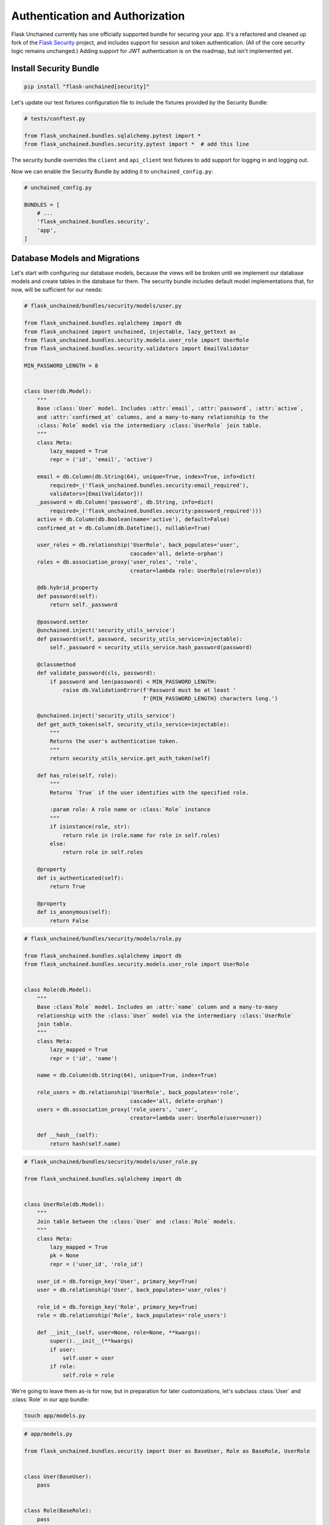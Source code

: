 Authentication and Authorization
--------------------------------

Flask Unchained currently has one officially supported bundle for securing your app. It's a refactored and cleaned up fork of the `Flask Security <https://pythonhosted.org/Flask-Security/>`_ project, and includes support for session and token authentication. (All of the core security logic remains unchanged.) Adding support for JWT authentication is on the roadmap, but isn't implemented yet.

Install Security Bundle
^^^^^^^^^^^^^^^^^^^^^^^

.. code:: bash

   pip install "flask-unchained[security]"

Let's update our test fixtures configuration file to include the fixtures provided by the Security Bundle:

.. code:: python

   # tests/conftest.py

   from flask_unchained.bundles.sqlalchemy.pytest import *
   from flask_unchained.bundles.security.pytest import *  # add this line

The security bundle overrides the ``client`` and ``api_client`` test fixtures to add support for logging in and logging out.

Now we can enable the Security Bundle by adding it to ``unchained_config.py``:

.. code:: python

   # unchained_config.py

   BUNDLES = [
       # ...
       'flask_unchained.bundles.security',
       'app',
   ]

Database Models and Migrations
^^^^^^^^^^^^^^^^^^^^^^^^^^^^^^

Let's start with configuring our database models, because the views will be broken until we implement our database models and create tables in the database for them. The security bundle includes default model implementations that, for now, will be sufficient for our needs:

.. code:: python

   # flask_unchained/bundles/security/models/user.py

   from flask_unchained.bundles.sqlalchemy import db
   from flask_unchained import unchained, injectable, lazy_gettext as _
   from flask_unchained.bundles.security.models.user_role import UserRole
   from flask_unchained.bundles.security.validators import EmailValidator

   MIN_PASSWORD_LENGTH = 8


   class User(db.Model):
       """
       Base :class:`User` model. Includes :attr:`email`, :attr:`password`, :attr:`active`,
       and :attr:`confirmed_at` columns, and a many-to-many relationship to the
       :class:`Role` model via the intermediary :class:`UserRole` join table.
       """
       class Meta:
           lazy_mapped = True
           repr = ('id', 'email', 'active')

       email = db.Column(db.String(64), unique=True, index=True, info=dict(
           required=_('flask_unchained.bundles.security:email_required'),
           validators=[EmailValidator]))
       _password = db.Column('password', db.String, info=dict(
           required=_('flask_unchained.bundles.security:password_required')))
       active = db.Column(db.Boolean(name='active'), default=False)
       confirmed_at = db.Column(db.DateTime(), nullable=True)

       user_roles = db.relationship('UserRole', back_populates='user',
                                    cascade='all, delete-orphan')
       roles = db.association_proxy('user_roles', 'role',
                                    creator=lambda role: UserRole(role=role))

       @db.hybrid_property
       def password(self):
           return self._password

       @password.setter
       @unchained.inject('security_utils_service')
       def password(self, password, security_utils_service=injectable):
           self._password = security_utils_service.hash_password(password)

       @classmethod
       def validate_password(cls, password):
           if password and len(password) < MIN_PASSWORD_LENGTH:
               raise db.ValidationError(f'Password must be at least '
                                        f'{MIN_PASSWORD_LENGTH} characters long.')

       @unchained.inject('security_utils_service')
       def get_auth_token(self, security_utils_service=injectable):
           """
           Returns the user's authentication token.
           """
           return security_utils_service.get_auth_token(self)

       def has_role(self, role):
           """
           Returns `True` if the user identifies with the specified role.

           :param role: A role name or :class:`Role` instance
           """
           if isinstance(role, str):
               return role in (role.name for role in self.roles)
           else:
               return role in self.roles

       @property
       def is_authenticated(self):
           return True

       @property
       def is_anonymous(self):
           return False

.. code:: python

   # flask_unchained/bundles/security/models/role.py

   from flask_unchained.bundles.sqlalchemy import db
   from flask_unchained.bundles.security.models.user_role import UserRole


   class Role(db.Model):
       """
       Base :class`Role` model. Includes an :attr:`name` column and a many-to-many
       relationship with the :class:`User` model via the intermediary :class:`UserRole`
       join table.
       """
       class Meta:
           lazy_mapped = True
           repr = ('id', 'name')

       name = db.Column(db.String(64), unique=True, index=True)

       role_users = db.relationship('UserRole', back_populates='role',
                                    cascade='all, delete-orphan')
       users = db.association_proxy('role_users', 'user',
                                    creator=lambda user: UserRole(user=user))

       def __hash__(self):
           return hash(self.name)

.. code:: python

   # flask_unchained/bundles/security/models/user_role.py

   from flask_unchained.bundles.sqlalchemy import db


   class UserRole(db.Model):
       """
       Join table between the :class:`User` and :class:`Role` models.
       """
       class Meta:
           lazy_mapped = True
           pk = None
           repr = ('user_id', 'role_id')

       user_id = db.foreign_key('User', primary_key=True)
       user = db.relationship('User', back_populates='user_roles')

       role_id = db.foreign_key('Role', primary_key=True)
       role = db.relationship('Role', back_populates='role_users')

       def __init__(self, user=None, role=None, **kwargs):
           super().__init__(**kwargs)
           if user:
               self.user = user
           if role:
               self.role = role

We're going to leave them as-is for now, but in preparation for later customizations, let's subclass :class:`User` and :class:`Role` in our app bundle:

.. code:: bash

   touch app/models.py

.. code:: python

   # app/models.py

   from flask_unchained.bundles.security import User as BaseUser, Role as BaseRole, UserRole


   class User(BaseUser):
       pass


   class Role(BaseRole):
       pass

Time to generate some migrations:

.. code:: bash

   flask db migrate -m 'add security bundle models'

And review them to make sure it's going to do what we want:

.. code:: python

   # db/migrations/versions/[hash]_add_security_bundle_models.py

   """add security bundle models

   Revision ID: 839865db0b53
   Revises: eb0448e9a537
   Create Date: 2018-08-07 16:55:40.180962

   """
   from alembic import op
   import sqlalchemy as sa
   import flask_unchained.bundles.sqlalchemy.sqla.types as sqla_bundle

   # revision identifiers, used by Alembic.
   revision = '839865db0b53'
   down_revision = 'eb0448e9a537'
   branch_labels = None
   depends_on = None


   def upgrade():
       # ### commands auto generated by Alembic - please adjust! ###
       op.create_table('role',
           sa.Column('name', sa.String(length=64), nullable=False),
           sa.Column('id', sqla_bundle.BigInteger(), nullable=False),
           sa.Column('created_at', sqla_bundle.DateTime(timezone=True),
                     server_default=sa.text('CURRENT_TIMESTAMP'), nullable=False),
           sa.Column('updated_at', sqla_bundle.DateTime(timezone=True),
                     server_default=sa.text('CURRENT_TIMESTAMP'), nullable=False),
           sa.PrimaryKeyConstraint('id', name=op.f('pk_role'))
       )
       op.create_index(op.f('ix_role_name'), 'role', ['name'], unique=True)

       op.create_table('user',
           sa.Column('email', sa.String(length=64), nullable=False),
           sa.Column('password', sa.String(), nullable=False),
           sa.Column('active', sa.Boolean(name='active'), nullable=False),
           sa.Column('confirmed_at', sqla_bundle.DateTime(timezone=True), nullable=True),
           sa.Column('id', sqla_bundle.BigInteger(), nullable=False),
           sa.Column('created_at', sqla_bundle.DateTime(timezone=True),
                     server_default=sa.text('CURRENT_TIMESTAMP'), nullable=False),
           sa.Column('updated_at', sqla_bundle.DateTime(timezone=True),
                     server_default=sa.text('CURRENT_TIMESTAMP'), nullable=False),
           sa.PrimaryKeyConstraint('id', name=op.f('pk_user'))
       )
       op.create_index(op.f('ix_user_email'), 'user', ['email'], unique=True)

       op.create_table('user_role',
           sa.Column('user_id', sqla_bundle.BigInteger(), nullable=False),
           sa.Column('role_id', sqla_bundle.BigInteger(), nullable=False),
           sa.Column('created_at', sqla_bundle.DateTime(timezone=True),
                     server_default=sa.text('CURRENT_TIMESTAMP'), nullable=False),
           sa.Column('updated_at', sqla_bundle.DateTime(timezone=True),
                     server_default=sa.text('CURRENT_TIMESTAMP'), nullable=False),
           sa.ForeignKeyConstraint(['role_id'], ['role.id'], name=op.f(
               'fk_user_role_role_id_role')),
           sa.ForeignKeyConstraint(['user_id'], ['user.id'], name=op.f(
               'fk_user_role_user_id_user')),
           sa.PrimaryKeyConstraint('user_id', 'role_id', name=op.f('pk_user_role'))
       )
       # ### end Alembic commands ###


   def downgrade():
       # ### commands auto generated by Alembic - please adjust! ###
       op.drop_table('user_role')
       op.drop_index(op.f('ix_user_email'), table_name='user')
       op.drop_table('user')
       op.drop_index(op.f('ix_role_name'), table_name='role')
       op.drop_table('role')
       # ### end Alembic commands ###

Looks good.

.. code:: bash

   flask db upgrade

Seeding the Database
^^^^^^^^^^^^^^^^^^^^

There is of course the manual method of creating users, either via the command line interface using ``flask users create``, or via the register endpoint (which we'll set up just after this). But the problem with those methods is that they're not reproducible. Database fixtures are one common solution to this problem, and the SQLAlchemy Bundle includes support for them.

First we need to create our fixtures directory and files. The file names must match the class name of the model each fixture corresponds to (``Role`` and ``User`` in our case):

.. code:: bash

   mkdir db/fixtures && touch db/fixtures/Role.yaml db/fixtures/User.yaml

.. code:: yaml

   # db/fixtures/Role.yaml

   ROLE_USER:
     name: ROLE_USER

   ROLE_ADMIN:
     name: ROLE_ADMIN

.. code:: yaml

   # db/fixtures/User.yaml

   admin:
     email: your_email@somewhere.com
     password: 'a secure password'
     active: True
     confirmed_at: utcnow
     roles: ['Role(ROLE_ADMIN, ROLE_USER)']

   user:
     email: user@flaskr.com
     password: password
     active: True
     confirmed_at: utcnow
     roles: ['Role(ROLE_USER)']

The keys in the yaml files, ``admin``, ``user``, ``ROLE_USER`` and ``ROLE_ADMIN``, must each be unique across all of your fixtures. This is because they are used to specify relationships. The syntax there is ``'ModelClassName(key1, Optional[key2, ...])'``. If the relationship is on the many side, as it is in our case, then the relationship specifier must also be surrounded by ``[]`` square brackets (yaml syntax to specify it's a list).

It's not shown above, but the fixture files are actually *Jinja2 templates that generate yaml*. Fixtures also have access to the excellent `faker <https://faker.readthedocs.io/en/master/>`_ library to generate random data, for example we could have written :code:`email: {{ faker.free_email() }}` in the ``user`` fixture. Between access to faker and the power of Jinja2, it's quite easy to build up a bunch of fake content when you need to quickly.

Running the fixtures should create two users and two roles in our dev db:

.. code:: bash

   flask db import-fixtures
   Loading fixtures from `db/fixtures` directory
   Created ROLE_USER: Role(id=1, name='ROLE_USER')
   Created ROLE_ADMIN: Role(id=2, name='ROLE_ADMIN')
   Created admin: User(id=1, email='your_email@somewhere.com', active=True)
   Created user: User(id=2, email='user@flaskr.com', active=True)
   Finished adding fixtures

Sweet. Let's set up our views so we can actually login to our site!

Configuring and Customizing Views
^^^^^^^^^^^^^^^^^^^^^^^^^^^^^^^^^

The first thing we need to do is to include the :class:`~flask_unchained.bundles.security.views.security_controller.SecurityController` in our ``routes.py``:

.. code:: python

   # app/routes.py

   from flask_unchained import (controller, resource, func, include, prefix,
                                get, delete, post, patch, put, rule)

   from flask_unchained.bundles.security import SecurityController

   from .views import SiteController


   routes = lambda: [
       controller(SiteController),
       controller(SecurityController),
   ]

By default, Security Bundle only comes with the login and logout endpoints enabled. Let's confirm:

.. code:: bash

   flask urls
   Method(s)  Rule                            Endpoint                                     View                                                                                           Options
   -----------------------------------------------------------------------------------------------------------------------------------------------------------------------------------------------------
         GET  /static/<path:filename>         static                                       flask.helpers :: send_static_file                                                              strict_slashes
         GET  /                               site_controller.index                        app.views :: SiteController.index                                                              strict_slashes
         GET  /hello                          site_controller.hello                        app.views :: SiteController.hello                                                              strict_slashes
   GET, POST  /login                          security_controller.login                    flask_unchained.bundles.security.views.security_controller :: SecurityController.login                    strict_slashes
         GET  /logout                         security_controller.logout                   flask_unchained.bundles.security.views.security_controller :: SecurityController.logout                   strict_slashes

The security bundle comes with optional support for registration, required email confirmation, change password functionality, and last but not least, forgot password functionality. For now, let's just enable registration:

.. code:: python

   # app/config.py

   from flask_unchained import BundleConfig

   class Config(BundleConfig):
       # ...
       SECURITY_REGISTERABLE = True

Rerunning :code:`flask urls`, you should see the following line added:

.. code:: bash

   Method(s)  Rule                            Endpoint                                     View                                                                                           Options
   -----------------------------------------------------------------------------------------------------------------------------------------------------------------------------------------------------
   GET, POST  /register                       security_controller.register                 flask_unchained.bundles.security.views.security_controller :: SecurityController.register                 strict_slashes

Let's add these routes to our navbar:

.. code:: html+jinja

   {# templates/_navbar.html #}

   <div class="collapse navbar-collapse" id="navbarCollapse">
     <ul class="navbar-nav mr-auto">
       {{ nav_link('Home', endpoint='site_controller.index') }}
       {{ nav_link('Hello', endpoint='site_controller.hello') }}
     </ul>
     <ul class="navbar-nav">
       {% if not current_user.is_authenticated %}
         {{ nav_link('Login', endpoint='security_controller.login') }}
         {{ nav_link('Register', endpoint='security_controller.register') }}
       {% else %}
         {{ nav_link('Logout', endpoint='security_controller.logout') }}
       {% endif %}
     </ul>
   </div>

Cool. You should now be able to login with the credentials you created in the ``User.yaml`` fixture. If you take a look at the login and/or register views, however, you'll notice that things aren't rendering "the bootstrap way." Luckily all the default templates in the security bundle extend the ``security/layout.html`` template, so we can override just this template to fix integrating the layout of all security views into our site.

We're going to completely override the layout template. In order to make sure the layout works correctly, we need to wrap the content block with a row and a column. Therefore, our version looks like this:

.. code:: bash

   mkdir -p app/templates/security \
      && touch app/templates/security/layout.html \
      && touch app/templates/security/_macros.html

.. code:: html+jinja

   {# app/templates/security/layout.html #}

   {% extends 'layout.html' %}

   {% block body %}
     <div class="container">
       {% include '_flashes.html' %}
       <div class="row">
         <div class="col">
           {% block content %}
           {% endblock content %}
         </div>
       </div>
     </div>
   {% endblock body %}

But even after this change, our forms are still using the browser's default form styling. Once again, the security bundle makes it easy to fix this, by overriding the ``render_form`` macro in the ``security/_macros.html`` template. You'll note we've already written this macro, so all we need to do is the following:

.. code:: html+jinja

   {# app/templates/security/_macros.html #}

   {% from '_macros.html' import render_form as _render_form %}

   {# the above is *only* an import, and Jinja doesn't re-export it, so we #}
   {# work around that by proxying to the original macro under the same name #}
   {% macro render_form(form) %}
     {{ _render_form(form, **kwargs) }}
   {% endmacro %}

Testing the Security Views
^^^^^^^^^^^^^^^^^^^^^^^^^^

Unlike all of our earlier tests, testing the security bundle views requires that we have valid users in the database. Perhaps the most powerful way to accomplish this is by using `Factory Boy <https://factoryboy.readthedocs.io/en/latest/>`_, which Flask Unchained comes integrated with out of the box. If you aren't familiar with Factory Boy, I recommend you read more about how it works in the official docs. The short version is, it makes it incredibly easy to dynamically create and customize models on-the-fly.

.. code:: bash

   pip install factory_boy

.. code:: python

   # tests/conftest.py

   import pytest

   from flask_unchained.bundles.sqlalchemy.pytest import *
   from flask_unchained.bundles.security.pytest import *

   from datetime import datetime, timezone
   from app.models import User, Role, UserRole


   class UserFactory(ModelFactory):
       class Meta:
           model = User

       email = 'user@example.com'
       password = 'password'
       active = True
       confirmed_at = datetime.now(timezone.utc)


   class RoleFactory(ModelFactory):
       class Meta:
           model = Role

       name = 'ROLE_USER'


   class UserRoleFactory(ModelFactory):
       class Meta:
           model = UserRole

       user = factory.SubFactory(UserFactory)
       role = factory.SubFactory(RoleFactory)


   class UserWithRoleFactory(UserFactory):
       user_role = factory.RelatedFactory(UserRoleFactory, 'user')


   @pytest.fixture()
   def user(request):
       kwargs = getattr(request.node.get_closest_marker('user'), 'kwargs', {})
       return UserWithRoleFactory(**kwargs)


   @pytest.fixture()
   def role(request):
       kwargs = getattr(request.node.get_closest_marker('role'), 'kwargs', {})
       return RoleFactory(**kwargs)

The :class:`ModelFactory` subclasses define the default values, and the ``user`` and ``role`` fixtures at the bottom make it possible to customize the values by marking the test, for example:

.. code:: python

   @pytest.mark.user(email='foo@bar.com')
   def test_something(user):
       assert user.email == 'foo@bar.com'

And our tests look like this:

.. code:: python

   # tests/app/test_security_controller.py

   import pytest

   from flask_unchained.bundles.security import AnonymousUser, current_user
   from flask_unchained import url_for


   class TestSecurityController:
       def test_login_get(self, client, templates):
           r = client.get('security_controller.login')
           assert r.status_code == 200
           assert templates[0].template.name == 'security/login.html'

       @pytest.mark.user(password='password')
       def test_login_post(self, client, user, templates):
           r = client.post('security_controller.login', data=dict(
               email=user.email,
               password='password'))

           assert r.status_code == 302
           assert r.path == url_for('site_controller.index')
           assert current_user == user

           r = client.follow_redirects(r)
           assert r.status_code == 200
           assert templates[0].template.name == 'site/index.html'

       def test_logout(self, client, user):
           client.login_user()
           assert current_user == user

           r = client.get('security_controller.logout')
           assert r.status_code == 302
           assert r.path == url_for('site_controller.index')
           assert isinstance(current_user._get_current_object(), AnonymousUser)

       def test_register_get(self, client, templates):
           r = client.get('security_controller.register')
           assert r.status_code == 200
           assert templates[0].template.name == 'security/register.html'

       def test_register_post_errors(self, client, templates):
           r = client.post('security_controller.register')
           assert r.status_code == 200
           assert templates[0].template.name == 'security/register.html'
           assert 'Email is required.' in r.html
           assert 'Password is required.' in r.html

       def test_register_post(self, client, registrations, user_manager):
           r = client.post('security_controller.register', data=dict(
               email='a@a.com',
               password='password',
               password_confirm='password'))
           assert r.status_code == 302
           assert r.path == url_for('site_controller.index')

           assert len(registrations) == 1
           user = user_manager.get_by(email='a@a.com')
           assert registrations[0]['user'] == user

Running them should pass:

.. code:: bash

   pytest --maxfail=1
   ================================== test session starts ===================================
   platform linux -- Python 3.6.6, pytest-3.7.1, py-1.5.4, pluggy-0.7.1
   rootdir: /home/user/dev/hello-flask-unchained, inifile:
   plugins: flask-0.10.0, Flask-Unchained-0.8.0, Flask-Security-Bundle-0.3.0
   collected 11 items

   tests/app/test_views.py .....                                         [ 45%]
   tests/security/test_security_controller.py ......                                  [100%]

   =============================== 11 passed in 0.74 seconds ================================

You can learn more about how to use all of the features the security bundle supports in its documentation.

Let's commit our changes:

.. code:: bash

   git add .
   git status
   git commit -m 'install and configure security bundle'

